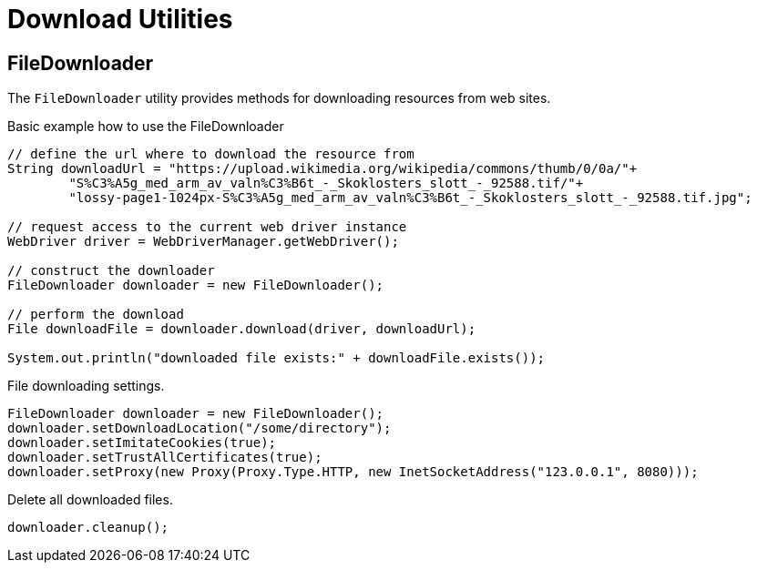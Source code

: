 = Download Utilities

== FileDownloader

The `FileDownloader` utility provides methods for downloading resources from web sites.

.Basic example how to use the FileDownloader
[source,java]
----
// define the url where to download the resource from
String downloadUrl = "https://upload.wikimedia.org/wikipedia/commons/thumb/0/0a/"+
	"S%C3%A5g_med_arm_av_valn%C3%B6t_-_Skoklosters_slott_-_92588.tif/"+
	"lossy-page1-1024px-S%C3%A5g_med_arm_av_valn%C3%B6t_-_Skoklosters_slott_-_92588.tif.jpg";

// request access to the current web driver instance
WebDriver driver = WebDriverManager.getWebDriver();

// construct the downloader
FileDownloader downloader = new FileDownloader();

// perform the download
File downloadFile = downloader.download(driver, downloadUrl);

System.out.println("downloaded file exists:" + downloadFile.exists());
----

.File downloading settings.
[source,java]
----
FileDownloader downloader = new FileDownloader();
downloader.setDownloadLocation("/some/directory");
downloader.setImitateCookies(true);
downloader.setTrustAllCertificates(true);
downloader.setProxy(new Proxy(Proxy.Type.HTTP, new InetSocketAddress("123.0.0.1", 8080)));
----

.Delete all downloaded files.
[source,java]
----
downloader.cleanup();
----
